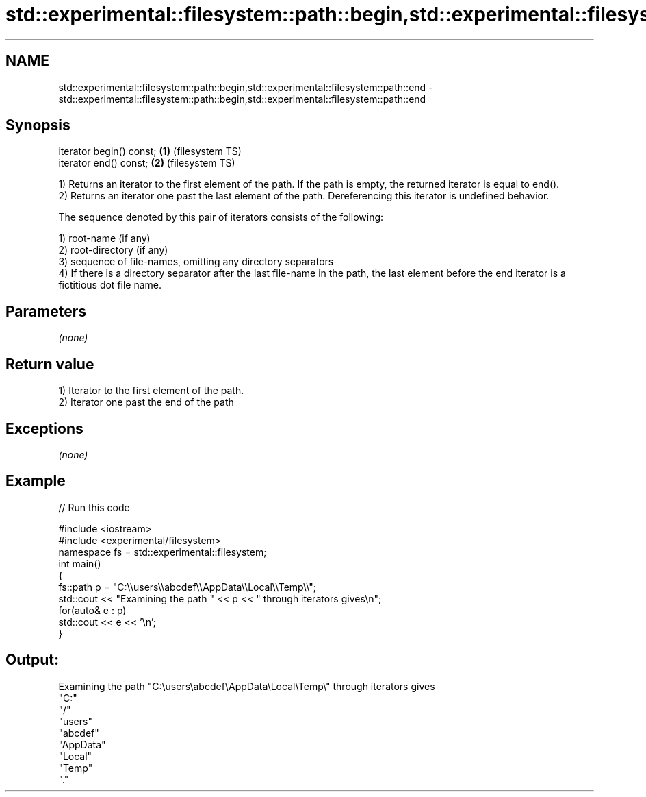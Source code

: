 .TH std::experimental::filesystem::path::begin,std::experimental::filesystem::path::end 3 "2020.03.24" "http://cppreference.com" "C++ Standard Libary"
.SH NAME
std::experimental::filesystem::path::begin,std::experimental::filesystem::path::end \- std::experimental::filesystem::path::begin,std::experimental::filesystem::path::end

.SH Synopsis
   iterator begin() const; \fB(1)\fP (filesystem TS)
   iterator end() const;   \fB(2)\fP (filesystem TS)

   1) Returns an iterator to the first element of the path. If the path is empty, the returned iterator is equal to end().
   2) Returns an iterator one past the last element of the path. Dereferencing this iterator is undefined behavior.

   The sequence denoted by this pair of iterators consists of the following:

   1) root-name (if any)
   2) root-directory (if any)
   3) sequence of file-names, omitting any directory separators
   4) If there is a directory separator after the last file-name in the path, the last element before the end iterator is a fictitious dot file name.

.SH Parameters

   \fI(none)\fP

.SH Return value

   1) Iterator to the first element of the path.
   2) Iterator one past the end of the path

.SH Exceptions

   \fI(none)\fP

.SH Example

   
// Run this code

 #include <iostream>
 #include <experimental/filesystem>
 namespace fs = std::experimental::filesystem;
 int main()
 {
     fs::path p = "C:\\\\users\\\\abcdef\\\\AppData\\\\Local\\\\Temp\\\\";
     std::cout << "Examining the path " << p << " through iterators gives\\n";
     for(auto& e : p)
         std::cout << e << '\\n';
 }

.SH Output:

 Examining the path "C:\\users\\abcdef\\AppData\\Local\\Temp\\" through iterators gives
 "C:"
 "/"
 "users"
 "abcdef"
 "AppData"
 "Local"
 "Temp"
 "."
